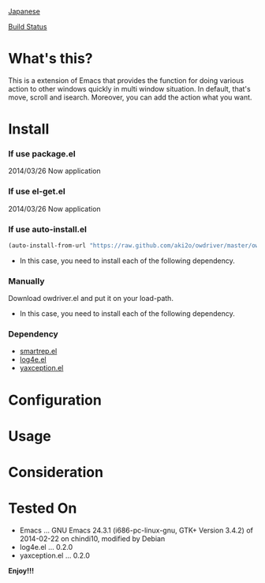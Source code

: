 #+OPTIONS: toc:nil

[[https://github.com/aki2o/owdriver/blob/master/README-ja.md][Japanese]]

[[https://travis-ci.org/aki2o/owdriver.svg?branch=master][Build Status]]

* What's this?
  
  This is a extension of Emacs that provides the function for doing various action to
  other windows quickly in multi window situation.  
  In default, that's move, scroll and isearch.  
  Moreover, you can add the action what you want.  

  
* Install
  
*** If use package.el

    2014/03/26 Now application
    
*** If use el-get.el

    2014/03/26 Now application

*** If use auto-install.el
    
    #+BEGIN_SRC lisp
(auto-install-from-url "https://raw.github.com/aki2o/owdriver/master/owdriver.el")
    #+END_SRC
    
    - In this case, you need to install each of the following dependency.
      
*** Manually
    
    Download owdriver.el and put it on your load-path.  
    
    - In this case, you need to install each of the following dependency.
      
*** Dependency

    - [[https://github.com/myuhe/smartrep.el][smartrep.el]]
    - [[https://github.com/aki2o/log4e][log4e.el]]
    - [[https://github.com/aki2o/yaxception][yaxception.el]]
      
      
* Configuration
  
* Usage
  
* Consideration
  
* Tested On
  
  - Emacs ... GNU Emacs 24.3.1 (i686-pc-linux-gnu, GTK+ Version 3.4.2) of 2014-02-22 on chindi10, modified by Debian
  - log4e.el ... 0.2.0
  - yaxception.el ... 0.2.0
    
    
  *Enjoy!!!*
  

